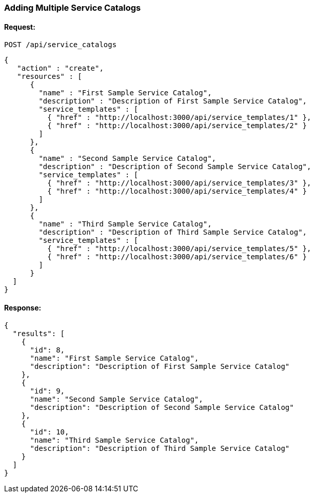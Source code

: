 
[[adding-multiple-service-catalogs]]
=== Adding Multiple Service Catalogs

==== Request:

----
POST /api/service_catalogs
----

[source,json]
----
{
   "action" : "create",
   "resources" : [
      {
        "name" : "First Sample Service Catalog",
        "description" : "Description of First Sample Service Catalog",
        "service_templates" : [
          { "href" : "http://localhost:3000/api/service_templates/1" },
          { "href" : "http://localhost:3000/api/service_templates/2" }
        ]
      },
      {
        "name" : "Second Sample Service Catalog",
        "description" : "Description of Second Sample Service Catalog",
        "service_templates" : [
          { "href" : "http://localhost:3000/api/service_templates/3" },
          { "href" : "http://localhost:3000/api/service_templates/4" }
        ]
      },
      {
        "name" : "Third Sample Service Catalog",
        "description" : "Description of Third Sample Service Catalog",
        "service_templates" : [
          { "href" : "http://localhost:3000/api/service_templates/5" },
          { "href" : "http://localhost:3000/api/service_templates/6" }
        ]
      }
  ]
}
----

==== Response:

[source,json]
----
{
  "results": [
    {
      "id": 8,
      "name": "First Sample Service Catalog",
      "description": "Description of First Sample Service Catalog"
    },
    {
      "id": 9,
      "name": "Second Sample Service Catalog",
      "description": "Description of Second Sample Service Catalog"
    },
    {
      "id": 10,
      "name": "Third Sample Service Catalog",
      "description": "Description of Third Sample Service Catalog"
    }
  ]
}
----
